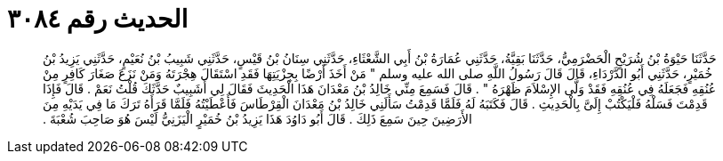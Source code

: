
= الحديث رقم ٣٠٨٤

[quote.hadith]
حَدَّثَنَا حَيْوَةُ بْنُ شُرَيْحٍ الْحَضْرَمِيُّ، حَدَّثَنَا بَقِيَّةُ، حَدَّثَنِي عُمَارَةُ بْنُ أَبِي الشَّعْثَاءِ، حَدَّثَنِي سِنَانُ بْنُ قَيْسٍ، حَدَّثَنِي شَبِيبُ بْنُ نُعَيْمٍ، حَدَّثَنِي يَزِيدُ بْنُ خُمَيْرٍ، حَدَّثَنِي أَبُو الدَّرْدَاءِ، قَالَ قَالَ رَسُولُ اللَّهِ صلى الله عليه وسلم ‏"‏ مَنْ أَخَذَ أَرْضًا بِجِزْيَتِهَا فَقَدِ اسْتَقَالَ هِجْرَتَهُ وَمَنْ نَزَعَ صَغَارَ كَافِرٍ مِنْ عُنُقِهِ فَجَعَلَهُ فِي عُنُقِهِ فَقَدْ وَلَّى الإِسْلاَمَ ظَهْرَهُ ‏"‏ ‏.‏ قَالَ فَسَمِعَ مِنِّي خَالِدُ بْنُ مَعْدَانَ هَذَا الْحَدِيثَ فَقَالَ لِي أَشَبِيبٌ حَدَّثَكَ قُلْتُ نَعَمْ ‏.‏ قَالَ فَإِذَا قَدِمْتَ فَسَلْهُ فَلْيَكْتُبْ إِلَىَّ بِالْحَدِيثِ ‏.‏ قَالَ فَكَتَبَهُ لَهُ فَلَمَّا قَدِمْتُ سَأَلَنِي خَالِدُ بْنُ مَعْدَانَ الْقِرْطَاسَ فَأَعْطَيْتُهُ فَلَمَّا قَرَأَهُ تَرَكَ مَا فِي يَدَيْهِ مِنَ الأَرَضِينَ حِينَ سَمِعَ ذَلِكَ ‏.‏ قَالَ أَبُو دَاوُدَ هَذَا يَزِيدُ بْنُ خُمَيْرٍ الْيَزَنِيُّ لَيْسَ هُوَ صَاحِبَ شُعْبَةَ ‏.‏
